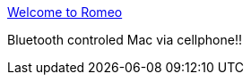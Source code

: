 :jbake-type: post
:jbake-status: published
:jbake-title: Welcome to Romeo
:jbake-tags: software,freeware,macosx,réseau,bluetooth,_mois_mars,_année_2005
:jbake-date: 2005-03-10
:jbake-depth: ../
:jbake-uri: shaarli/1110472648000.adoc
:jbake-source: https://nicolas-delsaux.hd.free.fr/Shaarli?searchterm=http%3A%2F%2Fwww.irowan.com%2Fromeo%2F&searchtags=software+freeware+macosx+r%C3%A9seau+bluetooth+_mois_mars+_ann%C3%A9e_2005
:jbake-style: shaarli

http://www.irowan.com/romeo/[Welcome to Romeo]

Bluetooth controled Mac via cellphone!!
